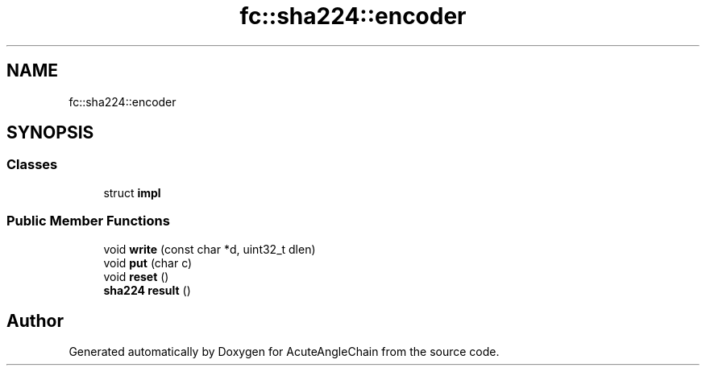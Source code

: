 .TH "fc::sha224::encoder" 3 "Sun Jun 3 2018" "AcuteAngleChain" \" -*- nroff -*-
.ad l
.nh
.SH NAME
fc::sha224::encoder
.SH SYNOPSIS
.br
.PP
.SS "Classes"

.in +1c
.ti -1c
.RI "struct \fBimpl\fP"
.br
.in -1c
.SS "Public Member Functions"

.in +1c
.ti -1c
.RI "void \fBwrite\fP (const char *d, uint32_t dlen)"
.br
.ti -1c
.RI "void \fBput\fP (char c)"
.br
.ti -1c
.RI "void \fBreset\fP ()"
.br
.ti -1c
.RI "\fBsha224\fP \fBresult\fP ()"
.br
.in -1c

.SH "Author"
.PP 
Generated automatically by Doxygen for AcuteAngleChain from the source code\&.
